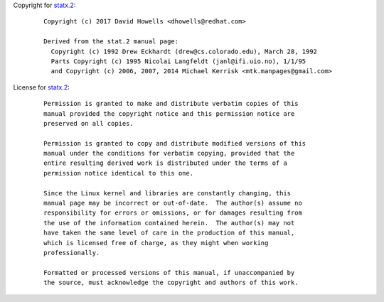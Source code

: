 Copyright for `statx.2 <statx.2.html>`__:

   ::

      Copyright (c) 2017 David Howells <dhowells@redhat.com>

      Derived from the stat.2 manual page:
        Copyright (c) 1992 Drew Eckhardt (drew@cs.colorado.edu), March 28, 1992
        Parts Copyright (c) 1995 Nicolai Langfeldt (janl@ifi.uio.no), 1/1/95
        and Copyright (c) 2006, 2007, 2014 Michael Kerrisk <mtk.manpages@gmail.com>

License for `statx.2 <statx.2.html>`__:

   ::

      Permission is granted to make and distribute verbatim copies of this
      manual provided the copyright notice and this permission notice are
      preserved on all copies.

      Permission is granted to copy and distribute modified versions of this
      manual under the conditions for verbatim copying, provided that the
      entire resulting derived work is distributed under the terms of a
      permission notice identical to this one.

      Since the Linux kernel and libraries are constantly changing, this
      manual page may be incorrect or out-of-date.  The author(s) assume no
      responsibility for errors or omissions, or for damages resulting from
      the use of the information contained herein.  The author(s) may not
      have taken the same level of care in the production of this manual,
      which is licensed free of charge, as they might when working
      professionally.

      Formatted or processed versions of this manual, if unaccompanied by
      the source, must acknowledge the copyright and authors of this work.
